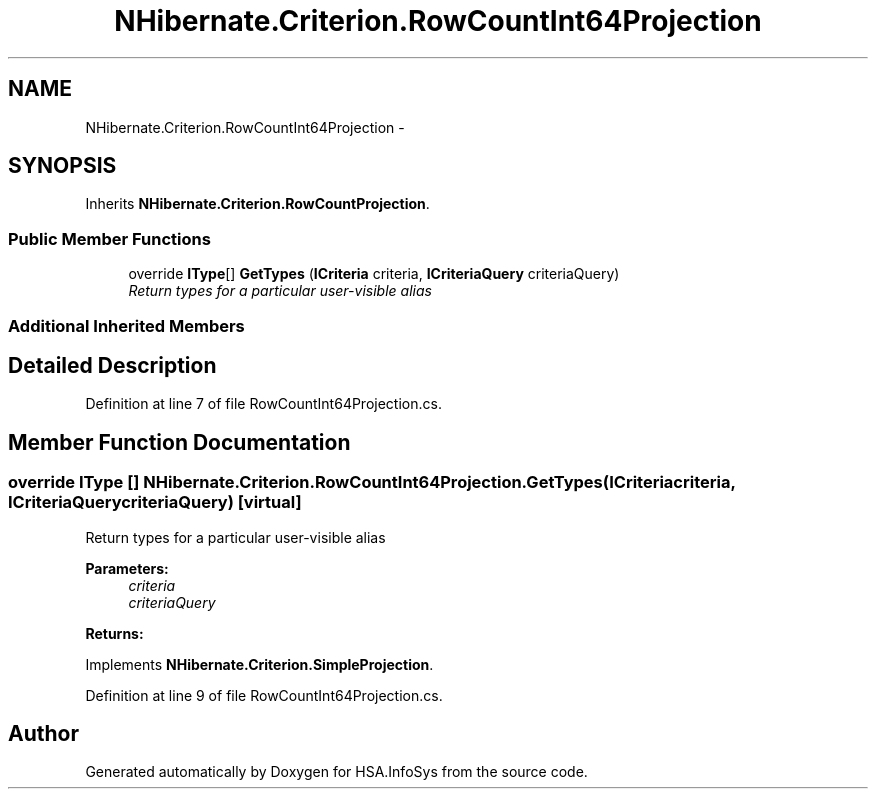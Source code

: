 .TH "NHibernate.Criterion.RowCountInt64Projection" 3 "Fri Jul 5 2013" "Version 1.0" "HSA.InfoSys" \" -*- nroff -*-
.ad l
.nh
.SH NAME
NHibernate.Criterion.RowCountInt64Projection \- 
.SH SYNOPSIS
.br
.PP
.PP
Inherits \fBNHibernate\&.Criterion\&.RowCountProjection\fP\&.
.SS "Public Member Functions"

.in +1c
.ti -1c
.RI "override \fBIType\fP[] \fBGetTypes\fP (\fBICriteria\fP criteria, \fBICriteriaQuery\fP criteriaQuery)"
.br
.RI "\fIReturn types for a particular user-visible alias \fP"
.in -1c
.SS "Additional Inherited Members"
.SH "Detailed Description"
.PP 
Definition at line 7 of file RowCountInt64Projection\&.cs\&.
.SH "Member Function Documentation"
.PP 
.SS "override \fBIType\fP [] NHibernate\&.Criterion\&.RowCountInt64Projection\&.GetTypes (\fBICriteria\fPcriteria, \fBICriteriaQuery\fPcriteriaQuery)\fC [virtual]\fP"

.PP
Return types for a particular user-visible alias 
.PP
\fBParameters:\fP
.RS 4
\fIcriteria\fP 
.br
\fIcriteriaQuery\fP 
.RE
.PP
\fBReturns:\fP
.RS 4
.RE
.PP

.PP
Implements \fBNHibernate\&.Criterion\&.SimpleProjection\fP\&.
.PP
Definition at line 9 of file RowCountInt64Projection\&.cs\&.

.SH "Author"
.PP 
Generated automatically by Doxygen for HSA\&.InfoSys from the source code\&.
